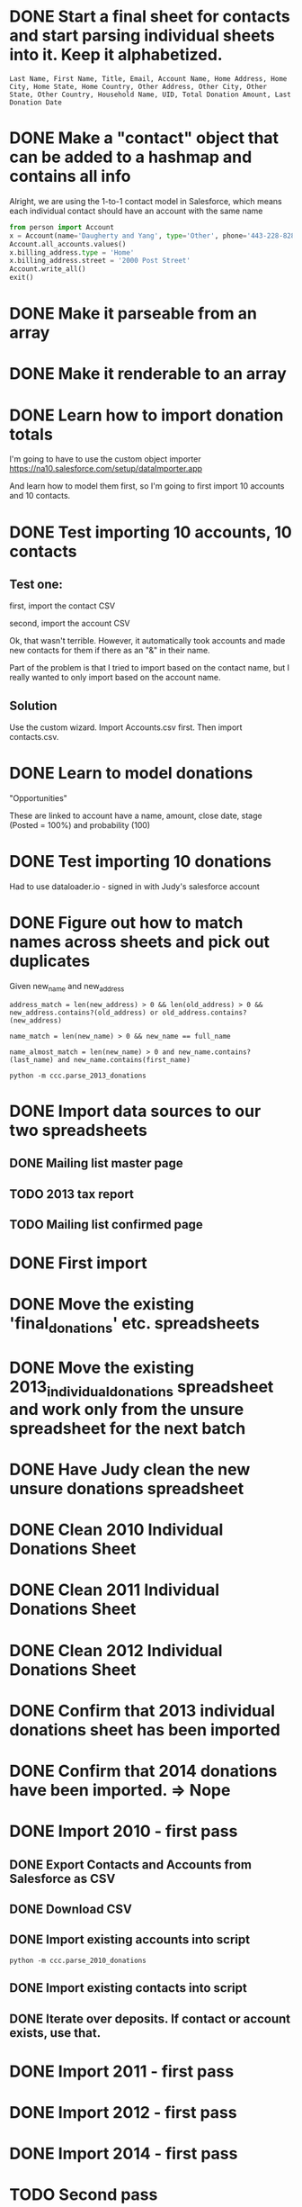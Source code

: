* DONE Start a final sheet for contacts and start parsing individual sheets into it. Keep it alphabetized.
  CLOSED: [2014-07-05 Sat 14:35]
#+BEGIN_SRC
Last Name, First Name, Title, Email, Account Name, Home Address, Home City, Home State, Home Country, Other Address, Other City, Other State, Other Country, Household Name, UID, Total Donation Amount, Last Donation Date
#+END_SRC

* DONE Make a "contact" object that can be added to a hashmap and contains all info
  CLOSED: [2014-07-12 Sat 17:22]
Alright, we are using the 1-to-1 contact model in Salesforce, which
means each individual contact should have an account with the same
name

# Test script
#+BEGIN_SRC python
from person import Account
x = Account(name='Daugherty and Yang', type='Other', phone='443-228-8288')
Account.all_accounts.values()
x.billing_address.type = 'Home'
x.billing_address.street = '2000 Post Street'
Account.write_all()
exit()
#+END_SRC
* DONE Make it parseable from an array
  CLOSED: [2014-07-12 Sat 17:22]
* DONE Make it renderable to an array
  CLOSED: [2014-07-12 Sat 17:22]
* DONE Learn how to import donation totals
  CLOSED: [2014-07-19 Sat 16:01]
I'm going to have to use the custom object importer
https://na10.salesforce.com/setup/dataImporter.app

And learn how to model them first, so I'm going to first import 10
accounts and 10 contacts.
* DONE Test importing 10 accounts, 10 contacts
  CLOSED: [2014-07-19 Sat 16:39]

** Test one:

first, import the contact CSV

second, import the account CSV

Ok, that wasn't terrible. However, it automatically took accounts and
made new contacts for them if there as an "&" in their name.

Part of the problem is that I tried to import based on the contact
name, but I really wanted to only import based on the account name.
** Solution
Use the custom wizard. Import Accounts.csv first. Then import contacts.csv.
* DONE Learn to model donations
  CLOSED: [2014-07-19 Sat 16:56]

"Opportunities"

These are linked to account have a name, amount, close date, stage (Posted =
100%) and probability (100)
* DONE Test importing 10 donations
  CLOSED: [2014-07-19 Sat 18:10]
Had to use dataloader.io - signed in with Judy's salesforce account
* DONE Figure out how to match names across sheets and pick out duplicates
  CLOSED: [2014-07-20 Sun 11:26]
Given new_name and new_address

#+BEGIN_SRC
address_match = len(new_address) > 0 && len(old_address) > 0 && new_address.contains?(old_address) or old_address.contains?(new_address)

name_match = len(new_name) > 0 && new_name == full_name

name_almost_match = len(new_name) > 0 and new_name.contains?(last_name) and new_name.contains(first_name)
#+END_SRC

#+BEGIN_SRC
python -m ccc.parse_2013_donations
#+END_SRC
* DONE Import data sources to our two spreadsheets
  CLOSED: [2014-07-20 Sun 11:26]
** DONE Mailing list master page
   CLOSED: [2014-07-13 Sun 13:54]
** TODO 2013 tax report
** TODO Mailing list confirmed page
* DONE First import
* DONE Move the existing 'final_donations' etc. spreadsheets
  CLOSED: [2014-08-10 Sun 19:23]
* DONE Move the existing 2013_individual_donations spreadsheet and work only from the unsure spreadsheet for the next batch
  CLOSED: [2014-08-10 Sun 19:29]
* DONE Have Judy clean the new unsure donations spreadsheet
  CLOSED: [2014-08-10 Sun 19:29]
* DONE Clean 2010 Individual Donations Sheet
  CLOSED: [2014-09-07 Sun 14:48]
* DONE Clean 2011 Individual Donations Sheet
  CLOSED: [2014-09-07 Sun 14:48]
* DONE Clean 2012 Individual Donations Sheet
  CLOSED: [2014-09-07 Sun 14:48]
* DONE Confirm that 2013 individual donations sheet has been imported
  CLOSED: [2014-09-07 Sun 14:48]
* DONE Confirm that 2014 donations have been imported. => Nope
  CLOSED: [2014-09-07 Sun 14:48]
* DONE Import 2010 - first pass
  CLOSED: [2014-09-07 Sun 21:31]
** DONE Export Contacts and Accounts from Salesforce as CSV
   CLOSED: [2014-09-07 Sun 19:11]
** DONE Download CSV
   CLOSED: [2014-09-07 Sun 19:32]
** DONE Import existing accounts into script
   CLOSED: [2014-09-07 Sun 21:31]
#+BEGIN_SRC
python -m ccc.parse_2010_donations
#+END_SRC
** DONE Import existing contacts into script
   CLOSED: [2014-09-07 Sun 21:31]
** DONE Iterate over deposits. If contact or account exists, use that.
   CLOSED: [2014-09-07 Sun 21:31]
* DONE Import 2011 - first pass
  CLOSED: [2014-09-07 Sun 21:31]
* DONE Import 2012 - first pass
  CLOSED: [2014-09-07 Sun 21:31]
* DONE Import 2014 - first pass
  CLOSED: [2014-09-07 Sun 21:31]
* TODO Second pass
** TODO Manually match unknown with accounts
** TODO Add new accounts for new people


